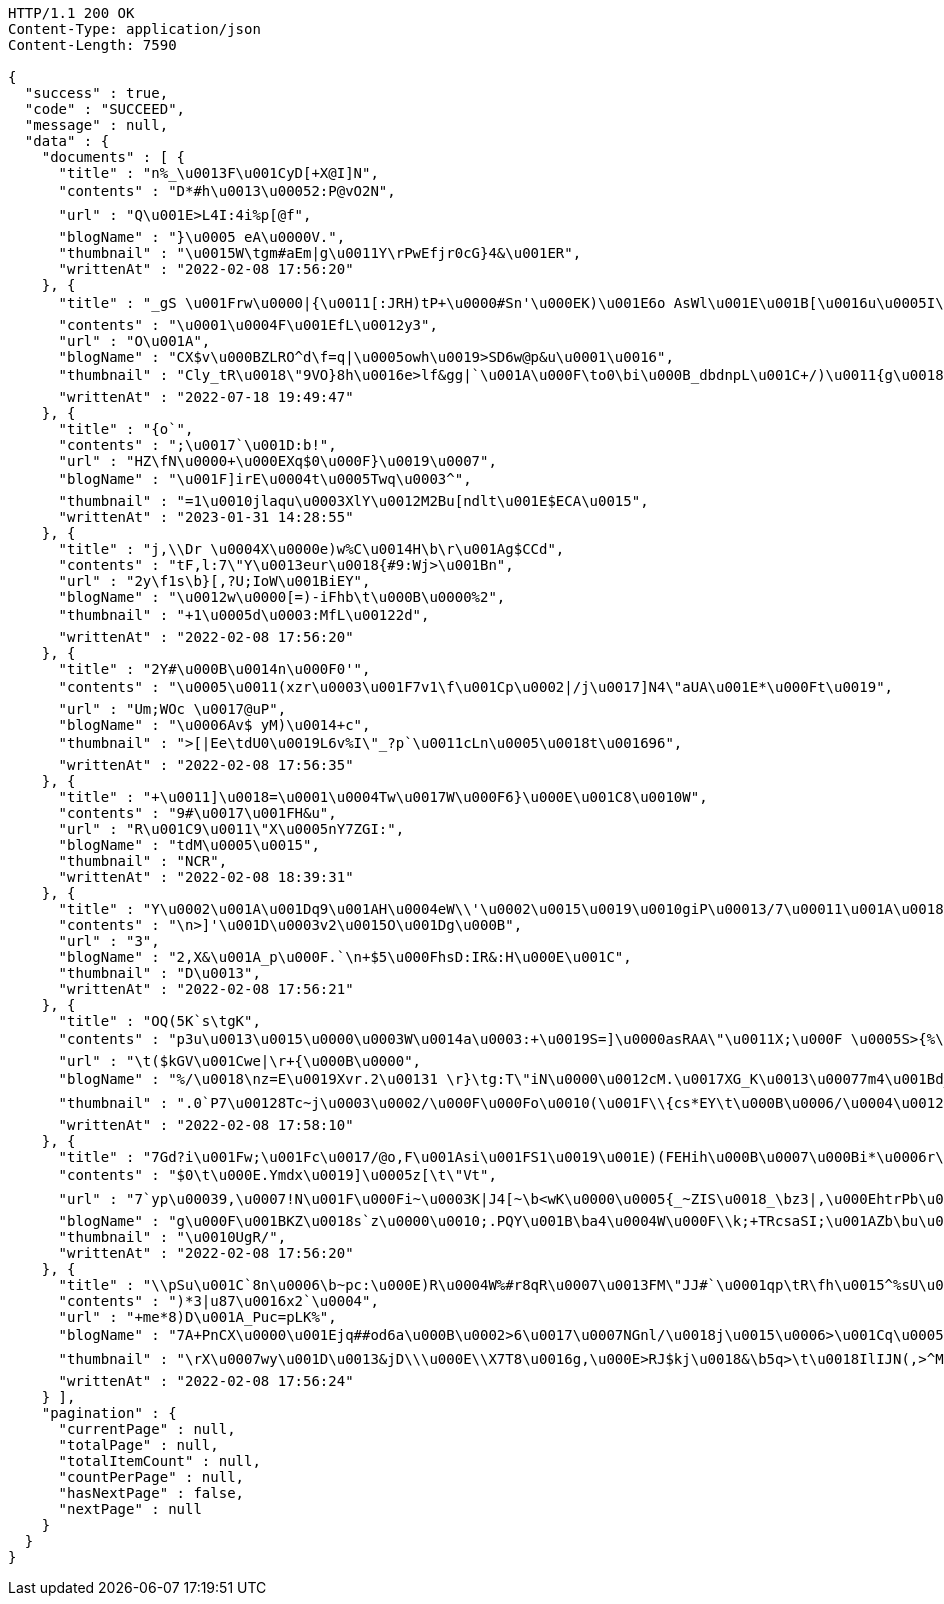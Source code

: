 [source,http,options="nowrap"]
----
HTTP/1.1 200 OK
Content-Type: application/json
Content-Length: 7590

{
  "success" : true,
  "code" : "SUCCEED",
  "message" : null,
  "data" : {
    "documents" : [ {
      "title" : "n%_\u0013F\u001CyD[+X@I]N",
      "contents" : "D*#h\u0013\u00052:P@vO2N",
      "url" : "Q\u001E>L4I:4i%p[@f",
      "blogName" : "}\u0005 eA\u0000V.",
      "thumbnail" : "\u0015W\tgm#aEm|g\u0011Y\rPwEfjr0cG}4&\u001ER",
      "writtenAt" : "2022-02-08 17:56:20"
    }, {
      "title" : "_gS \u001Frw\u0000|{\u0011[:JRH)tP+\u0000#Sn'\u000EK)\u001E6o AsWl\u001E\u001B[\u0016u\u0005I\bsC\u0014\u0014z\u001DKZ^`}[Z\u0015\u0011rNeK(-c<\u001Bi&\u001As4x}vn2\u0001+Sj8\u0002`7o;Zg@\u000BYnI\u0014w/\u001B\u0010W\u0016\fzV4){\u0002\u0014\u000F&$!jK%~Y/Zv6\u001E^\u001Dw\u00160\u0000\u000Fe!\u0012D\u001DgN'}\u0002\u00061}\u0012.\u0013Y)>\u001Bf]F\"*\u001ChT4\u0000<0(|exk6RU*:\u001B+Q\u0017\"\u001E}x#6\u0002FmnFYV)J-(\u0002\f\n;S?\u001E=\u0014\u0019w\\UrD_a\u0001\rwc!X='a\u0012}TGv",
      "contents" : "\u0001\u0004F\u001EfL\u0012y3",
      "url" : "O\u001A",
      "blogName" : "CX$v\u000BZLRO^d\f=q|\u0005owh\u0019>SD6w@p&u\u0001\u0016",
      "thumbnail" : "Cly_tR\u0018\"9VO}8h\u0016e>lf&gg|`\u001A\u000F\to0\bi\u000B_dbdnpL\u001C+/)\u0011{g\u0018\u001B{tI\u0013\u0018eV\u0007\u0013,T\b\"n5QwX\t:o\u0001IcKo;/ZH!6\u0018:<*~t]\"(D?P",
      "writtenAt" : "2022-07-18 19:49:47"
    }, {
      "title" : "{o`",
      "contents" : ";\u0017`\u001D:b!",
      "url" : "HZ\fN\u0000+\u000EXq$0\u000F}\u0019\u0007",
      "blogName" : "\u001F]irE\u0004t\u0005Twq\u0003^",
      "thumbnail" : "=1\u0010jlaqu\u0003XlY\u0012M2Bu[ndlt\u001E$ECA\u0015",
      "writtenAt" : "2023-01-31 14:28:55"
    }, {
      "title" : "j,\\Dr \u0004X\u0000e)w%C\u0014H\b\r\u001Ag$CCd",
      "contents" : "tF,l:7\"Y\u0013eur\u0018{#9:Wj>\u001Bn",
      "url" : "2y\f1s\b}[,?U;IoW\u001BiEY",
      "blogName" : "\u0012w\u0000[=)-iFhb\t\u000B\u0000%2",
      "thumbnail" : "+1\u0005d\u0003:MfL\u00122d",
      "writtenAt" : "2022-02-08 17:56:20"
    }, {
      "title" : "2Y#\u000B\u0014n\u000F0'",
      "contents" : "\u0005\u0011(xzr\u0003\u001F7v1\f\u001Cp\u0002|/j\u0017]N4\"aUA\u001E*\u000Ft\u0019",
      "url" : "Um;WOc \u0017@uP",
      "blogName" : "\u0006Av$ yM)\u0014+c",
      "thumbnail" : ">[|Ee\tdU0\u0019L6v%I\"_?p`\u0011cLn\u0005\u0018t\u001696",
      "writtenAt" : "2022-02-08 17:56:35"
    }, {
      "title" : "+\u0011]\u0018=\u0001\u0004Tw\u0017W\u000F6}\u000E\u001C8\u0010W",
      "contents" : "9#\u0017\u001FH&u",
      "url" : "R\u001C9\u0011\"X\u0005nY7ZGI:",
      "blogName" : "tdM\u0005\u0015",
      "thumbnail" : "NCR",
      "writtenAt" : "2022-02-08 18:39:31"
    }, {
      "title" : "Y\u0002\u001A\u001Dq9\u001AH\u0004eW\\'\u0002\u0015\u0019\u0010giP\u00013/7\u00011\u001A\u0018s\u0018l\";(>!A2(\u00100v4\r[[#\u000FfY#\u0013L\u0011G\u0010\u00189N\u001E+\u00171\b\r\u0001\u0019c\u0017\u0017M0\f5\u0011\tnQ(\"\\I}\"kVG%i\"cdMa\u001A2&:\u00118\u001A9\u000BS",
      "contents" : "\n>]'\u001D\u0003v2\u0015O\u001Dg\u000B",
      "url" : "3",
      "blogName" : "2,X&\u001A_p\u000F.`\n+$5\u000FhsD:IR&:H\u000E\u001C",
      "thumbnail" : "D\u0013",
      "writtenAt" : "2022-02-08 17:56:21"
    }, {
      "title" : "OQ(5K`s\tgK",
      "contents" : "p3u\u0013\u0015\u0000\u0003W\u0014a\u0003:+\u0019S=]\u0000asRAA\"\u0011X;\u000F \u0005S>{%\u0001F\n\u0010*Z5$^[WCX\u000F*YU\u0016@\u0011\u0019DDJ\u0017\u001Ew\u0014*\u000Fg\u001B\u001B\u0012K\u0007\u0015 =b\u0016VMRaH'%f`\tYRZtjK\"dfuty=/\u001F(&\"\\#!t\u0013\u001B#'i0\u0002b\u0006\trIb3#n'\u001AN?/RFYv%pWbRt",
      "url" : "\t($kGV\u001Cwe|\r+{\u000B\u0000",
      "blogName" : "%/\u0018\nz=E\u0019Xvr.2\u00131 \r}\tg:T\"iN\u0000\u0012cM.\u0017XG_K\u0013\u00077m4\u001Bd_;0'u)bQjwbB4\u0011\u001Bb0\u001F{\u0005\u0000@-dB\u0014]z\u000B|#|3s(\u0003\u0005TOv\u001Ar\u000724W\u001FA\u00129T\u0001\rCB?U;`f|\u0010\u0012M>4YA/\u0012!eq4#=R\u0019~59*z\\\u0002ueSHs&X\"(`}v:}\u0015Yb+8*0<\r\u0007&+,TGtWbig3\\8kOGzCEZ\u00074ot\u0015X_vt\u000B\r\u0003f'\u0002'\u001E}J|\u001C\u001DA\u0011Ps\u0003&\u0010J\nX\u0017?\u001Aw+r%K7m9\u001B-}e\u001A\u0018.x]\u0014;FTfD\u00033lP;iaR^\u000B\u001E+}6\u0006RBY8DSu.r",
      "thumbnail" : ".0`P7\u00128Tc~j\u0003\u0002/\u000F\u000Fo\u0010(\u001F\\{cs*EY\t\u000B\u0006/\u0004\u0012iz\u001FHt\u0019^TU~\u0011s\ny\u000Eq(E\u001E1\u000B0\u0014%B\u001E\u0001\u0011DK\u001F%^ jgW8`\u0015\u000FgW\u0007\u0000\u0003d\u0005\u0011:F\f\bR9|X\u0015Pz<WkZrdj\u0000HL5!^[/0}]\r)=&1i\u0003@\u0011Cwu\u001AhKdyu65r$LW-\u0003J|@M 8\u0011\u0002:\u00185MLC|J2\u0013x\tk\u00021nk\u001A,\u001Ar\u0010*r\u0002ZT\u000BR\f\u0016<\u0007yX\u0002\u0001Lpga&E\u001BA-\u000F\u0000g\"of\u0005?\u0006wa,^fQp\u001B6myH]\u0014qb\b5$F\n\u0011\u001CgB\u001CM\u0016\u001CL)_X4'",
      "writtenAt" : "2022-02-08 17:58:10"
    }, {
      "title" : "7Gd?i\u001Fw;\u001Fc\u0017/@o,F\u001Asi\u001FS1\u0019\u001E)(FEHih\u000B\u0007\u000Bi*\u0006r\f\n%#f<H\rF+mH>_u\u00053E64t8[XOzdZ\u00126`\"\u0004jJ\f,n6ZO#% Bf@3_\u001C^L\u0012\u001F\n1\n/u\u0003\u0002o8HWoN\u001B\fo)\u0002+HX\b:\n\u0011{L\u000B\r^yu[\fwZi\u0003\u0004_@Tn\u000F.\"<.\n\u0019\u0010j?B@\u0015u\u0001",
      "contents" : "$0\t\u000E.Ymdx\u0019]\u0005z[\t\"Vt",
      "url" : "7`yp\u00039,\u0007!N\u001F\u000Fi~\u0003K|J4[~\b<wK\u0000\u0005{_~ZIS\u0018_\bz3|,\u000EhtrPb\u0007L<>!\u000EyJCiw,8\fGCA\u0004\u0017m$1H\u001Bc+Um\u0004,g6\fx\u0019\u000F]*t,\u0017V^\u0000`8D\te\"s\u0017Q:\u0012si7Pi\u001F7'n\t)(\u0016]E\u0014\u0000$\n%o\"$&P\u0016\u001Bc62\f\u0000lZ{\u00021\"B`\tNSihqu*\u0011De\r\u0016!^{Ho=\taN=i.S0z*aS~$O@\u001E@L8\u000015C4x=\u0018\bgo0+yIw\u000F \u0017\u001A6=\u001DuQO\u0019\f2KxXdZI*$DO\u0011E\t\u0005\b\nW)TGoi\u0010aT@T\u0007H\f> \u0000tc/IX(e#",
      "blogName" : "g\u000F\u001BKZ\u0018s`z\u0000\u0010;.PQY\u001B\ba4\u0004W\u000F\\k;+TRcsaSI;\u001AZb\bu\u0017*%\u000218|\u0014Pdax8_vMY_rv\u0015K/`\u0002\u0010LDRd\u001B}\u0003uO,$\u000Fr\u0012. \u0013>\u00070Qw z\u0007wu/Eg\"O.+r$6`0\u0000`v9|x\u0000\t/9[\u0012;\u0002v:JKo<;\u0006+;$rTF!}|$\u0007j\n\u001E^cFT\u001AhN<c\u0012?w#b\u001AXdb\u0014HVnJxo@\u001Dc\"p!\\\u00110dv[xT^,lacM\fm9\u001CRLi`V\u0010eA\u001A\u001EQ~;\u0006Ft\u001B\u0010,\u0016j/",
      "thumbnail" : "\u0010UgR/",
      "writtenAt" : "2022-02-08 17:56:20"
    }, {
      "title" : "\\pSu\u001C`8n\u0006\b~pc:\u000E)R\u0004W%#r8qR\u0007\u0013FM\"JJ#`\u0001qp\tR\fh\u0015^%sU\u0010u(0\u0016J\u0011\f\u0001fn 5D+",
      "contents" : ")*3|u87\u0016x2`\u0004",
      "url" : "+me*8)D\u001A_Puc=pLK%",
      "blogName" : "7A+PnCX\u0000\u001Ejq##od6a\u000B\u0002>6\u0017\u0007NGnl/\u0018j\u0015\u0006>\u001Cq\u00055\u0011,6EO#\u0000~gX8K9}a\\\u000E\u0018p;4@\u001Fi<9*{@%fsT_~xqTM}\u001C\u000Fx\u0010\u000E\u0001k\rc*I>|\u001CZ\u0019>Z`4A83A\u000Ftq2qIEzec.HE+-\u00156Qr(`\u0005\b;}Ph\bcr~\u0007\u0018\n^^\u0012\u0014tP==\u001A\rvr\u000Ej\u00065)\u0001;\u0002G[@c+4v>lc?y",
      "thumbnail" : "\rX\u0007wy\u001D\u0013&jD\\\u000E\\X7T8\u0016g,\u000E>RJ$kj\u0018&\b5q>\t\u0018IlIJN(,>^MS')nLmq\u0012Wxp\nR$\\a\u0006aQ\n\boa\u000EgeUh\u0007\u0007R\u000E\u0003\u0000xC\n`bo\u001D\u00045mHGc{\u0019);\u001ANJpJ<8a\u001AT6\u0004\u0013!)\njv?#\u0010\u0002cY\t/\u001F\u0000SN}\u001F_ZXi0t`\u001Dt\u0015~V\\A&A`;gP\u0019jj1\u0018F\u0004\u0013\"k\u0019_*\u0007i\u0003\u0003Q=IU\u0013\u0000\u000Eg\u001E6r\f}\u0019Zbf\u0013!*\u0001'[N%V-c\u0000h{\u0004YA3/ue-U.\u001A}\u0018\u0011g\\#\u00158\bje\\\"t2kEi2K\u0005D[8a\u0003b\"BzE\u0012dqRwiTKxI]!<",
      "writtenAt" : "2022-02-08 17:56:24"
    } ],
    "pagination" : {
      "currentPage" : null,
      "totalPage" : null,
      "totalItemCount" : null,
      "countPerPage" : null,
      "hasNextPage" : false,
      "nextPage" : null
    }
  }
}
----